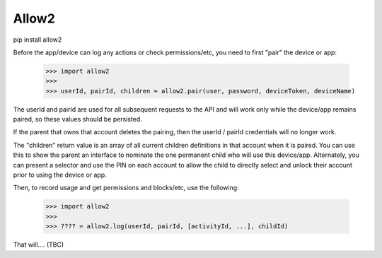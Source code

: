 Allow2
------

pip install allow2


Before the app/device can log any actions or check permissions/etc, you need to first "pair" the device or app:

    >>> import allow2
    >>>
    >>> userId, pairId, children = allow2.pair(user, password, deviceToken, deviceName)

The userId and pairId are used for all subsequent requests to the API and will work only while the device/app remains paired, so these values should be persisted.

If the parent that owns that account deletes the pairing, then the userId / pairId credentials will no longer work.

The "children" return value is an array of all current children definitions in that account when it is paired. You can use this to show the parent an interface to
nominate the one permanent child who will use this device/app. Alternately, you can present a selector and use the PIN on each account to allow the child to directly
select and unlock their account prior to using the device or app.

Then, to record usage and get permissions and blocks/etc, use the following:

    >>> import allow2
    >>>
    >>> ???? = allow2.log(userId, pairId, [activityId, ...], childId)

That will.... (TBC)